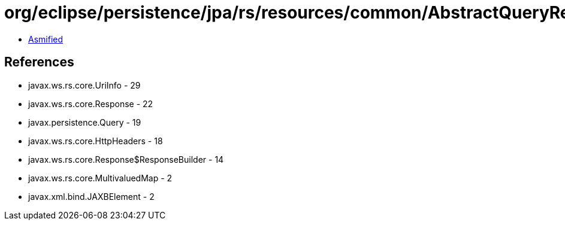 = org/eclipse/persistence/jpa/rs/resources/common/AbstractQueryResource.class

 - link:AbstractQueryResource-asmified.java[Asmified]

== References

 - javax.ws.rs.core.UriInfo - 29
 - javax.ws.rs.core.Response - 22
 - javax.persistence.Query - 19
 - javax.ws.rs.core.HttpHeaders - 18
 - javax.ws.rs.core.Response$ResponseBuilder - 14
 - javax.ws.rs.core.MultivaluedMap - 2
 - javax.xml.bind.JAXBElement - 2
